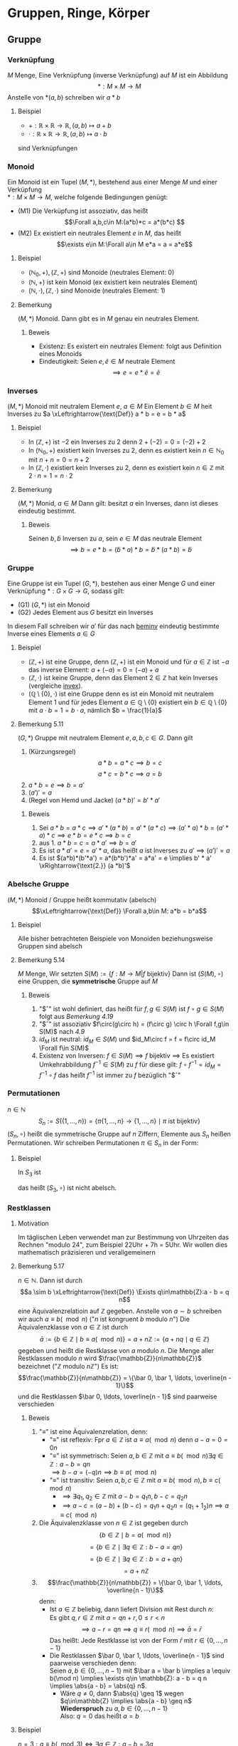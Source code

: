 * Gruppen, Ringe, Körper
** Gruppe
*** Verknüpfung
	$M$ Menge, Eine Verknüpfung (inverse Verknüpfung) auf $M$ ist ein Abbildung \[*:M\times M \to M\]
	Anstelle von $*(a,b)$ schreiben wir $a * b$
**** Beispiel
	 - $+: \mathbb{R} \times \mathbb{R} \to \mathbb{R},(a,b) \mapsto a + b$
	 - $\cdot: \mathbb{R} \times \mathbb{R} \to \mathbb{R},(a,b) \mapsto a\cdot b$
	 sind Verknüpfungen
*** Monoid
	Ein Monoid ist ein Tupel $(M,*)$, bestehend aus einer Menge $M$ und einer Verküpfung \\
	$*:M\times M \to M$, welche folgende Bedingungen genügt:
	- (M1) Die Verküpfung ist assoziativ, das heißt \[\Forall a,b,c\in M:(a*b)*c = a*(b*c) \]
	- (M2) Ex existiert ein neutrales Element $e$ in $M$, das heißt \[\exists e\in M:\Forall a\in M e*a = a = a*e\]
**** Beispiel
	 - $(\mathbb{N}_0,+), (\mathbb{Z},+)$ sind Monoide (neutrales Element: $0$)
	 - $(\mathbb{N},+)$ ist kein Monoid (ex existiert kein neutrales Element)
	 - $(\mathbb{N},\cdot),(\mathbb{Z},\cdot)$ sind Monoide (neutrales Element: $1$)
**** Bemerkung
	 $(M,*)$ Monoid. Dann gibt es in $M$ genau ein neutrales Element.
***** Beweis
	  - Existenz: Es existert ein neutrales Element: folgt aus Definition eines Monoids
	  - Eindeutigkeit: Seien $e,\tilde e \in M$ neutrale Element \[\implies e = e * \tilde e = \tilde e\]
*** Inverses
	$(M,*)$ Monoid mit neutralem Element $e$, $a\in M$
	Ein Element $b\in M$ heit Inverses zu $a \xLeftrightarrow{\text{Def}} a * b = e = b * a$
**** Beispiel
	 - In $(\mathbb{Z},+)$ ist $-2$ ein Inverses zu $2$ denn $2 + (-2) = 0 = (-2) + 2$
	 - In $(\mathbb{N}_0,+)$ existiert kein Inverses zu $2$, denn es existiert kein $n\in \mathbb{N}_0$ mit $n + n = 0 = n + 2$
	 - <<invex>> In $(\mathbb{Z},\cdot)$ existiert kein Inverses zu $2$, denn es existiert kein $n\in\mathbb{Z}$ mit $2\cdot n = 1 = n \cdot 2$
**** Bemerkung
	 <<beminv>>
	 $(M,*)$ Monid, $a\in M$ Dann gilt: besitzt $a$ ein Inverses, dann ist dieses eindeutig bestimmt.
***** Beweis
	  Seinen $b,\tilde b$ Inversen zu $a$, sein $e\in M$ das neutrale Element
	  \[\implies b = e * b = (\tilde b * a) * b = \tilde b * (a * b) = \tilde b\]
*** Gruppe
	Eine Gruppe ist ein Tupel $(G,*)$, bestehen aus einer Menge $G$ und einer Verknüpfung $*:G\times G \to G$, sodass gilt:
	- (G1) $(G,*)$ ist ein Monoid
	- (G2) Jedes Element aus $G$ besitzt ein Inverses
	In diesem Fall schreiben wir $a'$ für das nach [[beminv]] eindeutig bestimmte Inverse eines Elements $a\in G$
**** Beispiel
	 - $(\mathbb{Z},+)$ ist eine Gruppe, denn $(\mathbb{Z},+)$ ist ein Monoid und für $a\in\mathbb{Z}$ ist $-a$ das inverse Element: $a + (-a) = 0 = (-a) + a$
	 - $(\mathbb{Z},\cdot)$ ist keine Gruppe, denn das Element $2\in\mathbb{Z}$ hat kein Inverses (vergleiche [[invex]]).
	 - $(\mathbb{Q}\setminus \{0\},\cdot)$ ist eine Gruppe denn es ist ein Monoid mit neutralem Element $1$ und für jedes Element $a\in\mathbb{Q}\setminus\{0\}$ existiert ein $b\in \mathbb{Q}\setminus \{0\}$ mit $a\cdot b = 1 = b\cdot a$, nämlich $b = \frac{1}{a}$
**** Bemerkung 5.11
	 $(G,*)$ Gruppe mit neutralem Element $e,a,b,c \in G$. Dann gilt
	 1. (Kürzungsregel) \[a*b = a*c \implies b = c\] \[a*c = b * c \implies a = b\]
	 2. $a*b = e \implies b = a'$
	 3. $(a')' = a$
	 4. (Regel von Hemd und Jacke) $(a*b)' = b' * a'$
***** Beweis
	  1. Sei $a * b = a * c \implies a'*(a*b) = a'*(a*c) \implies (a'*a)*b=(a'*a)*c \implies e*b = e*c \implies b = c$
	  2. aus 1. $a*b = c = a*a' \implies b = a'$
	  3. Es ist $a*a' = e = a' * a$, das heißt $a$ ist Inverses zu $a' \implies (a')' = a$
	  4. Es ist $(a*b)*(b'*a') = a*(b*b')*a' = a*a' = e \implies b' * a' \xRightarrow{\text{2.}} (a *b)'$
*** Abelsche Gruppe
	$(M,*)$ Monoid / Gruppe heißt kommutativ (abelsch)
	\[\xLeftrightarrow{\text{Def}} \Forall a,b\in M: a*b = b*a\]
**** Beispiel
	 Alle bisher betrachteten Beispiele von Monoiden beziehungsweise Gruppen sind abelsch
**** Bemerkung 5.14
	 $M$ Menge, Wir setzten $S(M):= \{f:M\to M | f~\text{bijektiv}\}$
	 Dann ist $(S(M),\circ)$ eine Gruppen, die *symmetrische* Gruppe auf $M$
***** Beweis
	  1. "$\circ" ist wohl definiert, das heißt für $f,g\in S(M)$ ist $f\circ g \in S(M)$ folgt aus [[Bemerkung 4.19]]
	  2. "$\circ" ist assoziativ $f\circ(g\circ h) = (f\circ g) \circ h \Forall f,g\in S(M)$ nach [[4.9]]
	  3. $id_M$ ist neutral: $id_M \in S(M)$ und $id_M\circ f = f = f\circ id_M \Forall f\in S(M)$
	  4. Existenz von Inversen: $f\in S(M) \implies f$ bijektiv $\implies$ Es existiert Umkehrabbildung $f^{-1}\in S(M)$ zu $f$
		 für diese gilt: $f\circ f^{-1} = id_M = f^{-1}\circ f$ das heißt $f^{-1}$ ist immer zu $f$ bezüglich "$\circ"
*** Permutationen
	$n\in\mathbb{N}$
	\[S_n := S(\{1,\ldots,n\}) = \{\pi \{1,\ldots,n\} \to \{1,\ldots,n\} \mid \pi~\text{ist bijektiv}\}\]
	$(S_n,\circ)$ heißt die symmetrische Gruppe auf $n$ Ziffern, Elemente aus $S_n$ heißen Permutationen.
	Wir schreiben Permutationen $\pi \in S_n$ in der Form:
	\begin{equation}
	\pi =
	\begin{pmatrix}
	1 & 2 & \ldots & n \\
	\pi(1) & \pi(2) & \ldots & \pi(n)
	\end{pmatrix}
	\end{equation}
**** Beispiel
	 In $S_3$ ist
	 \begin{equation}
	 \begin{pmatrix}
	 1 & 2 & 3 \\
	 1 & 3 & 2 \\
	 \end{pmatrix}
	 \circ
	 \begin{pmatrix}
	 1 & 2 & 3 \\
	 3 & 2 & 1 \\
	 \end{pmatrix}
	 =
	 \begin{pmatrix}
	 1 & 2 & 3 \\
	 2 & 3 & 1 \\
	 \end{pmatrix}
	 \end{equation}

	 \begin{equation}
	 \begin{pmatrix}
	 1 & 2 & 3 \\
	 3 & 2 & 1 \\
	 \end{pmatrix}
	 \circ
	 \begin{pmatrix}
	 1 & 2 & 3 \\
	 1 & 3 & 2 \\
	 \end{pmatrix}
	 =
	 \begin{pmatrix}
	 1 & 2 & 3 \\
	 3 & 1 & 2 \\
	 \end{pmatrix}
	 \end{equation}
	 das heißt $(S_3,\circ)$ ist nicht abelsch.
*** Restklassen
**** Motivation
	 Im täglischen Leben verwendet man zur Bestimmung von Uhrzeiten das Rechnen "modulo $24$", zum Beispiel 22Uhr + 7h = 5Uhr. Wir wollen dies mathematisch präzisieren und verallgemeinern
**** Bemerkung 5.17
	 $n\in\mathbb{N}$. Dann ist durch \[a \sim b \xLeftrightarrow{\text{Def}} \Exists q\in\mathbb{Z}:a - b = q n\]
	 eine Äquivalenzrelatioin auf $\mathbb{Z}$ gegeben.
	 Anstelle von $a\sim b$ schreiben wir auch $a\equiv b(\mod n)$ ("$n$ ist kongruent $b$ modulo $n$")
	 Die Äquivalenzklasse von $a\in \mathbb{Z}$ ist durch
	 \[\bar a := \{b\in\mathbb{Z}\mid b\equiv a(\mod n)\} = a + n\mathbb{Z} := \{a + n q \mid q\in \mathbb{Z}\}\]
	 gegeben und heißt die Restklasse von $a$ modulo $n$.
	 Die Menge aller Restklassen modulo $n$ wird $\frac{\mathbb{Z}}{n\mathbb{Z}}$ bezeichnet ("$\mathbb{Z}$ modulo $n\mathbb{Z}$")
	 Es ist: \[\frac{\mathbb{Z}}{n\mathbb{Z}} = \{\bar 0, \bar 1, \ldots, \overline{n - 1}\}\]
	 und die Restklassen $\bar 0, \ldots, \overline{n - 1}$ sind paarweise verschieden
***** Beweis
	  1. "$\equiv$" ist eine Äquivalenzrelation, denn:
		 - "$\equiv$" ist reflexiv: Fpr $a\in\mathbb{Z}$ ist $a\equiv a(\mod n)$ denn $a - a = 0 = 0 n$
		 - "$\equiv$" ist symmetrisch: Seien $a,b\in\mathbb{Z}$ mit $a\equiv b(\mod n) \exists q\in\mathbb{Z}:a - b = q n$ \\
		   $\implies b - a = (-q) n \implies b \equiv a(\mod n)$
		 - "$\equiv$" ist transitiv: Seien $a,b,c\in\mathbb{Z}$ mit $a\equiv b(\mod n), b\equiv c(\mod n)$
		   - $\implies \exists q_1,q_2 \in\mathbb{Z}$ mit $a - b = q_1 n, b - c = q_2 n$
		   - $\implies a - c = (a - b) + (b - c) = q_1 n + q_2 n = (q_1 + 1_2) n \implies a \equiv c(\mod n)$
	  2. Die Äquivalenzklasse von $n\in\mathbb{Z}$ ist gegeben durch
		 \[\{b\in\mathbb{Z} \mid b = a(\mod n)\}\]
		 \[= \{b\in\mathbb{Z} \mid \exists q\in\mathbb{Z}:b - a = qn\}\]
		 \[= \{b\in\mathbb{Z} \mid \exists q\in\mathbb{Z}:b = a + q n\}\]
		 \[= a + n\mathbb{Z} \]
	  3. \[\frac{\mathbb{Z}}{n\mathbb{Z}} = \{\bar 0, \bar 1, \ldots, \overline{n - 1}\}\]
		 denn:
		 - Ist $a\in\mathbb{Z}$ beliebig, dann liefert Division mit Rest durch $n$: \\
		   Es gibt $q,r\in\mathbb{Z}$ mit $a = q n + r,0\leq r < n$
		   \[\implies a - r = q n \implies q \equiv r(\mod n) \implies \bar a = \bar r\]
		   Das heißt: Jede Restklasse ist von der Form $\bar r$ mit $r\in \{0,\ldots,n - 1\}$ \\
		 - Die Restklassen $\bar 0, \bar 1, \ldots, \overline{n - 1}$ sind paarweise verschieden denn: \\
		   Seien $a,b\in\{0,\ldots,n - 1\}$ mit $\bar a = \bar b \implies a \equiv b(\mod n) \implies \exists q\in \mathbb{Z}: a - b = q n \implies \abs{a - b} = \abs{q} n$.
		   - Wäre $q\neq 0$, dann $\abs{q} \geq 1$ wegen $q\in\mathbb{Z} \implies \abs{a - b} \geq n$ *Wiederspruch* zu $a,b\in\{0,\ldots,n - 1\}$ \\
			 Also: $q = 0$ das heißt $a = b$
**** Beispiel
	 $n = 3: a\equiv b (\mod 3) \iff \exists q\in\mathbb{Z}: a - b = 3 q$ \\
	 zum Beispiel: $11 \equiv 5(\mod 3)$, denn $11 - 5 = 6 = 2 \cdot 3$ \\
	 zum Beispiel: $7 \not\equiv 2(\mod 3)$, denn $7 - 2 = 5$ und es gibt kein $q\in\mathbb{Z}$ mit $5 = 3 q$
	 \[\bar 0 = \{a\in\mathbb{Z}\mid a \equiv 0 (\mod 3)\} = \{a\in\mathbb{Z} \mid  \exists q\in\mathbb{Z}: a = 3q\} = 3\mathbb{Z} = \{\ldots,-6,-3,0,3,6,\ldots\}\]
	 \[\bar 1 = \{a\in\mathbb{Z}\mid a \equiv 1 (\mod 3)\} = \{a\in\mathbb{Z} \mid  \exists q\in\mathbb{Z}: a - 1 = 3q\} = 1 + 3\mathbb{Z} = \{\ldots,-5,-2,1,4,7,\ldots\}\]
	 \[\bar 2 = \{a\in\mathbb{Z}\mid a \equiv 2 (\mod 3)\} = \{a\in\mathbb{Z} \mid  \exists q\in\mathbb{Z}: a - 2 = 3q\} = 2 + 3\mathbb{Z} = \{\ldots,-4,-1,2,5,8,\ldots\}\]
	 \[\bar 3 = \{a\in\mathbb{Z}\mid a \equiv 3 (\mod 3)\} = \{a\in\mathbb{Z} \mid  \exists q\in\mathbb{Z}: a - 3 = 3q\} = \{a\in\mathbb{Z}\mid \exists q\in\mathbb{Z}:a=3(q + 1)\}3\mathbb{Z} = \bar 0\]
	 \[\bar 4 = \bar 1,\bar 5 = \bar 2,\overline{-1} = \bar 2\]
**** Bemerkung 5.18
	 $n\in\mathbb{N}$ wir definieren eine Verküpfung (Addition) auf $\frac{\mathbb{Z}}{n\mathbb{Z}}$ wie folgt: \\
	 Für $\bar a,\bar b \in\frac{\mathbb{Z}}{n\mathbb{Z}}$ setzen wir $\bar a + \bar b = \overline{a + b}$
	 Dann gilt $(\frac{\mathbb{Z}}{n\mathbb{Z}},+)$ ist eine abelsche Gruppe
***** Beweis
	  1. Die Verknüpfung ist wohldefiniert: \\ Problem: Die Addition verweendet Vertreter von Restklassen. Es ist zum Beispiel in $\frac{\mathbb{Z}}{n\mathbb{Z}}: \bar 3 + \bar 4 = \overline{3 + 4} = \bar 7 = \bar 2$, aber man könnte auch Rechnen:
		 $\bar 3 + \bar 4 = \bar 8 + \bar 9 = \overline{8 + 9} = \overline{17} = \bar 2$ \\
		 Wir müssen nachweisen, dass die Wahl der Vertreter keinen Einfluss auf das Ergebnis hat, das heißt die Verknüfung ist "vertreter unahbhängig": \\
		 Seien $a_1,a_2 ,b_1,b_2 \in\mathbb{Z},\overline{a_1} = \overline{a_2},\overline{b_1} = \overline{b_2}$
		 \begin{align}
		 &\implies a_1 \equiv a_2(\mod n), b_1 \equiv b_2(\mod n) \\
		 &\implies\exists q_1,q_2\in\mathbb{Z}: a_1 - a_2 = q_1 n, b_1 - b_2 = q_2 n n, b_1 - b_2 = q_2 n \\
		 &\implies (a_1 + b_1) - (a_2 + b_2) = (a_1 - a_2)+ (b_1 - b_2) = q_1 n + q_2 n = (q_1 + q_2) n \\
		 &\implies a_1 + b_ 1 \equiv a_2 + b_2 (\mod n) \\
		 &\implies \overline{a_1 + b_1} = \overline{a_2 + b_2}
		 \end{align}
	  3. $(\frac{\mathbb{Z}}{n\mathbb{Z}})$ ist eine abelsche Gruppe:
		 - Assoziativgesetz: Für alle $a,b,c\in\mathbb{Z}$ ist
		   \[(\bar a + \bar b) + \bar c = \overline{a + b} + \bar c = \overline{(a + b) + c} = \overline{a + (b + c)} = \bar a + \overline{b + c} = \bar a + (\bar b + \bar c)\]
		 - $\bar 0$ ist neutrales Element, denn $\Forall a\in\mathbb{Z}:\bar 0 + \bar a = \overline{0 + a} = \bar a = \bar a + \bar 0$
		 - Für $a\in\mathbb{Z}$ inst $\overline{-a}$ das inverse Element zu $\bar a$, denn $\bar a + \overline{-a} = \overline{a + (- a)} = \bar 0 = \overline{-a} + \bar a$
		 - Kommutativgesetz: $\Forall a,b\in\mathbb{Z}:\bar a + \bar b = \overline{a + b} = \overline{b + a} = \bar b + \bar a$
***** Beispiel
	  Wir tragen die Ergebnisse der Verknüpfung "$+$" in einer Verknüpfungstafel zusamme:
	  n = 3
	  | $+$      | $\bar 0$ | $\bar 1$ | $\bar 2$ |
	  |----------+----------+----------+----------|
	  | $\bar 0$ | $\bar 0$ | $\bar 1$ | $\bar 2$ |
	  | $\bar 1$ | $\bar 1$ | $\bar 2$ | $\bar 0$ |
	  | $\bar 2$ | $\bar 2$ | $\bar 0$ | $\bar 1$ |

	  n = 4
	  | $+$      | $\bar 0$ | $\bar 1$ | $\bar 2$ | $\bar 3$ |
	  |----------+----------+----------+----------+----------|
	  | $\bar 0$ | $\bar 0$ | $\bar 1$ | $\bar 2$ | $\bar 3$ |
	  | $\bar 1$ | $\bar 1$ | $\bar 2$ | $\bar 3$ | $\bar 0$ |
	  | $\bar 2$ | $\bar 2$ | $\bar 3$ | $\bar 0$ | $\bar 1$ |
	  | $\bar 3$ | $\bar 3$ | $\bar 0$ | $\bar 1$ | $\bar 2$ |
*** Gruppenhomomorphismus
	$(G,+),(H,\oast), \varphi : G \to H$ Abbildung \\
	$\varphi$ heißt ein Gruppenhomomorphismus $\xLeftrightarrow{\text{Def}} \Forall a,b,c\in G: \varphi(a*b) = \varphi(a) \oast \varphi(b)$ \\
	$\varphi$ heißt ein Gruppenisomorphismus $\xLeftrightarrow{\text{Def}} \varphi$ ist bijektiver Gruppenhomomorphismus
**** Beispiel
	 1. $\varphi:\mathbb{Z} \to \mathbb{Z}, a\mapsto 2 a$ ist Gruppenhomomorphismus von $(\mathbb{Z},+)$ nach $(\mathbb{Z},+)$ denn:
		\[\varphi( a+ b) = 2(a + b) = 2 a + 2 b = \varphi(a) + \varphi(b) \Forall a,b\in\mathbb{Z}\]
		$\varphi$ ist aber kein Gruppenisomorphismus, denn $\varphi$ ist nicht surjektiv $(1\not\in \varphi = \varphi{\mathbb{Z}})$
	 2. $n\in\mathbb{N}$. Dann gilt $\varphi:\mathbb{Z}\to\frac{\mathbb{Z}}{n\mathbb{Z}},a\mapsto\bar a$ ist ein Gruppenhomomorphismus von $(\mathbb{Z},+)$ nach $(\frac{\mathbb{Z}}{n\mathbb{Z}}, +)$, denn
		\[\Forall a,b\in\mathbb{Z}:\varphi(a+b) = \overline{a + b} = \bar a + \bar b =\varphi(a) + \varphi(b)\]
		$\varphi$ ist kein Gruppenisomorphismus, denn $\varphi$ ist nicht injektiv ($\varphi(0) = \bar 0 = \bar n = \varphi(n)$, aber $0\neq n$)
	 3. $\varphi:\mathbb{Z}\to\mathbb{Z},a\mapsto a + 1$ ist kein Gruppenhomomorphismus von $(\mathbb{Z},+)$ nach $(\mathbb{Z},+)$, denn
		\[\varphi(2 + 6) = \varphi(8) = 9,~\text{aber}~\varphi(2)+\varphi(6) = 3 + 7 = 10\]
	 4. $\exp:\mathbb{R}\to\mathbb{R}_{\geq 0}, x\mapsto \exp{x} = e^x$ ist ein Gruppenisomorphismus von $(\mathbb{R},+)$ nach $(\mathbb{R}_{\geq 0},\cdot)$, denn:
		- \[\exp(a + b) = \exp(a)\exp(b) \Forall a,b\in\mathbb{R}\]
		- $exp$ ist bijektiv (vgl. Ana1 - Vorlesung)
**** Bemerkung 5.23
	 $(G,*),(H,\oast)$ Gruppen mit neutralen Elementen $e_G$ beziehungsweise $e_H,\varphi:G\to H$ Gruppenhomomorphismus. Dann gilt
	 1. $\varphi(e_G) = e_H$
	 2. $\Forall a\in G:\varphi(a') = \varphi(a)'$ (Hierbei ist $'$ das Inverse)
	 3. Ist \varphi Gruppenisomorphismus, dann gilt $\varphi^{-1}:H\to G$ ebenfalls Gruppenisomorphismus
	 $(G,*),(H,\oast)$ heißen isomorph $\xLeftrightarrow{\text{Def}}$ Ex existert ein Gruppenisomorphismus $\phi:G\to H$ Wir schreiben dann $(G,*) \cong (H,\oast)$
***** Beweis
	  1. Es $e_H\oast \varphi(e_G) = \varphi(e_G) = \varphi(e_G*e_G) = \varphi(e_G) \oast(e_G) \implies e_H = \varphi(e_G)$
	  2. Sei $a\in G$ Dann ist $e_H = \varphi(e_G) = \varphi(a*a') = \varphi(a)\oast(a') \implies \varphi(a') = \varphi(a)'$
	  3. $\varphi^{-1}$ ist bijektiv, noch zu zeigen: $\varphi^{-1}$ ist ein Gruppehomomorphismus, das heißt
		 \[\varphi^{-1}(c\oast d) = \varphi^{-1}(c)*\varphi^{-1}(d) \Forall c,d\in H\]
		 Seien $c,d\in H$ Weil $\varphi$ bijektiv: $\exists a,b\in G:\varphi(a) = c,\varphi(b) =d$
		 \[\implies \varphi^{-1}(c\oast d) = \varphi^{-1}(\varphi(a)*\varphi(b)) = \varphi^{-1}(\varphi(a*b)) = a*b = \varphi^{-1}(c)*\varphi^{-1}(d)\hfill\square\]
** Ring
   Ein Ring ist ein Tupel $(R,+,\cdot)$, bestehend aus einer Menge R und 2 Verknüpfungen:
   - $+:R\times R \to R,(a,b)\mapsto a + b$ \hfill genannt Addition
   - $\cdot:R\times R\to R, (a,b)\mapsto a\cdot b$ \hfill genannt Multiplikation
   welche den folgenden Bedingungen genügen
   - (R1) $(R,+)$ ist eine abelsche Gruppe
   - (R2) $(R,\cdot)$ ist ein Monoid
   - (R3) Es gelten die Distributivgeseze, das heisßt
	 \[\Forall a,b,c\in R: a\cdot(a + b) = a\cdot b + a\cdot c, (a+b)\cdot c = a\cdot c + b\cdot c\]
   Ein Ring heißt *kommutativ* $\xLeftrightarrow{\text{Def}}$ die Multiplikation ist kommutativ, das heißt $\Forall a,b\in R: a\cdot b = b\cdot a$
*** Anmerkung
	- ohne Klammerung gilt die Konvention "$\cdot$" vor "$+$", "$\cdot$" wird häufig weggelassen
	- das neutrale Element bezüglich "$+$" bezeichnen wir mit $0_R$ (Nullelement), das neutrale Element bezüglich "$\cdot$" mit $1_R$ (Einselement).
	  Das zu $a\in R$ bezüglich "$+$" inverse Element bezeichnen wir mit $-a$,
	  für $a + (-b)$ schreben wir $a - b$. Existiert zu $a\in R$ ein Inverses bezüglich "$\cdot$", so bezeichnen wir diesses mit $a^{-1}$
	- Wir schreiben häufig verkürzend "$R$ Ring" statt "$(R,+,\cdot)$ Ring"
	- In der Literatur wird gelegentlich die Forderung der Existenz eines neutralen Elements bezüglich "$\cdot$" weggelassen, "unser" Ringbegriff
	   entspricht dort dem Begriff "Ring mit Eins"
*** Beispiel
	1. $(\mathbb{Z},+,\cdot)$ ist ein kommutativer Ring
	2. Nullring $(\{0\},+,\cdot)$ mit $0 + 0 = 0, 0\cdot 0 = 0$ ist ein kummutativer Ring \\
	   (hier ist Nullelement = Einselement = 0). Wir bezeichnen den Nullring kurz mit $0$.
*** Bemerkung 6.3
	$R$ Ring. Dann gilt:
	1. $0_R\cdot a = 0_R = a\cdot 0_R\Forall a\in R$
	2. $a\cdot (-a) = - a b = (-a) \cdot b \Forall a,b\in R$
	3. Ist $R\neq 0$, dann ist $1_R\neq 0_R$
**** Beweis
	 1. $0_R + 0_R\cdot a = 0_R\cdot a = (0_R + 0_R)\cdot a = 0_R\cdot a + 0_R\cdot \xRightarrow{\text{"kürzen s. [[Bemerkung 5.11]]"}} 0_R = 0_R \cdot a$, $a\cdot 0_R = 0_R$ analog
	 2. $0_R = 0_R\cdot b = (a + (-a))\cdot b = a\cdot b + (-a) \cdot b \implies{\text{[[Bemerkung 5.11]]}} - a b = (-a)\cdot b$, $a\cdot(-b) 0 -a b$ analog
	 3. Beweis durch Kontraposition: Sei $1_R = 0_R$
		\[\implies \Forall a\in R: a = a\cdot 1_R = a\cdot 0_R = 0_R\]
		das heißt $R = 0\hfill\square$
*** Bemerkung 6.4
	$n\in\mathbb{N}$ Für $\bar a, \bar b \in\frac{\mathbb{Z}}{n\mathbb{Z}}$ setzen wir $\bar a + \bar b := \overline{a + b}, \bar a\cdot \bar b := \overline{ab}$, dann ist $(\frac{\mathbb{Z}}{n\mathbb{Z}},+,\cdot)$ ein kommutativer Ring.

	Wenn wir ab jetzt vom Ring $\frac{\mathbb{Z}}{n\mathbb{Z}}$ sprechen, dann meinen wir $(\frac{\mathbb{Z}}{n\mathbb{Z}},+,\cdot)$ mit den obigen Verknüpfungen
**** Beweis
	 1. Multiplikaiton ist wohldefiniert (das heißt "vertreterunabhängig", vergleiche [[Bemerkung 5.18]]) \\
		Sei $a_1,a_2,b_1,b_2 \in\mathbb{Z}$ mit $\overline{a_1} = \overline{a_2},\overline{b_2} = \overline{b_2}$
		\begin{align}
		&\implies a_1 \equiv a_2 (\mod n), b_1\equiv b_2 (\mod n) \\
		&\implies \exists q_1,q_2\in\mathbb{Z}:a_1 - a_2 = q_1 n, b_1 - b_2 = q_2 n \\
		&\implies a_1 b_2 - a_2 b_2 = a_1(b_1 - b_2) + b_2 (a_1 - a_2) = a_q q_2 n + b_2 q_1 n = (a_1 q_2 + b_2 q_1) n \\
		&\implies a_1 b_1 \equiv a_2 b_2 (\mod n) \\
		&\implies \overline{a_1 b_1} = \overline{a_2 b_2}
		\end{align}
	 2. Multiplikation ist assoziativ, Für $a,b,c\in\mathbb{Z}$ ist
		\[\bar a\cdot (\bar b\cdot \bar c) = \bar a \cdot \overline{a\cdot c} = \overline{a\cdot(b\cdot c)} = \overline{(a\cdot b)\cdot c} = \overline{a\cdot b} \cdot \bar c = (\bar a\cdot \bar b) \cdot \bar c\]
	 3. Existenz eines Enselements: $\Forall a\in\mathbb{Z}:\bar 1 \cdot \bar a = \overline{1\cdot a} = \bar a = \bar a\cdot \bar 1$
	 4. Multiplikation ist kommutativ:
		\[\Forall a,b\in\mathbb{Z}:\bar a\cdot \bar b = \overline{a\cdot b} = \overline{b\cdot a} = \bar b \cdot \bar a\]
	 5. $(\frac{\mathbb{Z}}{n\mathbb{Z}},+)$ ist abelsche Gruppe nach [[Bemerkung 5.18]]
	 6. Distributivgesetz:
		\begin{align}
		\bar a\cdot (\bar b + \bar c) &= \bar a \cdot \overline{b + c} \\
		&= \overline{a\cdot (b + c)} \\
		&= \overline{a\cdot b + a\cdot c} \\
		&= \overline{a\cdot b} + \overline{a\cdot c}
		&= \bar a\cdot \bar b + \bar a \cdot\bar c
		\end{align}
		$(\bar a + \bar b)\cdot \bar c = \bar a\cdot \bar c + \bar b \cdot \bar c$ folgt wegen Kommutativität der Multiplikation
**** Beispiel 6.5
	 Verknüpfungstafeln für $\frac{\mathbb{Z}}{n\mathbb{Z}}$
	 n = 3:
	 | $+$      | $\bar 0$ | $\bar 1$ | $\bar 2$ |
	 |----------+----------+----------+----------|
	 | $\bar 0$ | $\bar 0$ | $\bar 1$ | $\bar 2$ |
	 | $\bar 1$ | $\bar 1$ | $\bar 2$ | $\bar 0$ |
	 | $\bar 2$ | $\bar 2$ | $\bar 0$ | $\bar 1$ |

	 | $\cdot$  | $\bar 0$ | $\bar 1$ | $\bar 2$ |
	 |----------+----------+----------+----------|
	 | $\bar 0$ | $\bar 0$ | $\bar 0$ | $\bar 0$ |
	 | $\bar 1$ | $\bar 0$ | $\bar 1$ | $\bar 2$ |
	 | $\bar 2$ | $\bar 0$ | $\bar 2$ | $\bar 1$ |
	 n = 4:
	 | $+$      | $\bar 0$ | $\bar 1$ | $\bar 2$ | $\bar 3$ |
	 |----------+----------+----------+----------+----------|
	 | $\bar 0$ | $\bar 0$ | $\bar 1$ | $\bar 2$ | $\bar 3$ |
	 | $\bar 1$ | $\bar 1$ | $\bar 2$ | $\bar 3$ | $\bar 0$ |
	 | $\bar 2$ | $\bar 2$ | $\bar 3$ | $\bar 0$ | $\bar 1$ |
	 | $\bar 3$ | $\bar 3$ | $\bar 0$ | $\bar 1$ | $\bar 2$ |

	 | $\cdot$  | $\bar 0$ | $\bar 1$ | $\bar 2$ | $\bar 3$ |
	 |----------+----------+----------+----------+----------|
	 | $\bar 0$ | $\bar 0$ | $\bar 0$ | $\bar 0$ | $\bar 0$ |
	 | $\bar 1$ | $\bar 0$ | $\bar 1$ | $\bar 2$ | $\bar 3$ |
	 | $\bar 2$ | $\bar 0$ | $\bar 2$ | $\bar 0$ | $\bar 2$ |
	 | $\bar 3$ | $\bar 0$ | $\bar 3$ | $\bar 2$ | $\bar 1$ |

	 In $\frac{\mathbb{Z}}{n\mathbb{Z}}$ ist $\bar 2 \cdot \bar 2 = \bar 0$, aber $\bar 2\neq \bar 0$.
*** Integritätsbereich
	<<Definition 6.6>>
	ist ein kommuativer Ring $(R,+,\cdot)$ mit $R\neq 0$, in dem gilt:
	\[\Forall a,b\in R: a\cdot b = 0_R \implies a = 0_R\vee b = 0_R\]
	beziehungsweise äquivalent dazu:
	\[a\neq 0_R \wedge b\neq 0_R \implies a\cdot b \neq 0_R\]
**** Beispiel 6.7
	 - $\frac{\mathbb{Z}}{3\mathbb{Z}}$ ist ein Integritätsbereich, $\frac{\mathbb{Z}}{4\mathbb{Z}}$ ist kein Integritätsbereich, denn $\bar 2\cdot \bar 2 = \bar 0$, aber $\bar 2 \neq \bar 0$
**** Bemerkung 6.8
	 $n\in\mathbb{N}$ Dann sind äquivalent
	 1. <<6.8.1>> $\frac{\mathbb{Z}}{n\mathbb{Z}}$ ist ein Integritätsbereich
	 2. <<6.8.2>> $n$ ist eine Primzahl
***** Beweis
	  [[6.8.1]] $\implies [[6.8.2]]$ zeigen wir durch Kontraposition, das heißt $\neg$[[ 6.8.2]] $\implies$ \neg$ [[6.8.1]] \\
	  Sei $n\in\mathbb{N}$ keine Primzahl. Falls $n = 1$ dann ist $\frac{\mathbb{Z}}{n\mathbb{Z}} = \{\bar 0\}$ (Nullring), das heißt $\frac{\mathbb{Z}}{n\mathbb{Z}}$ ist kein Integritätsbereich. Seim im Folgenden $n > 1$ und keine Primzahl.
	  \begin{align}
	  &\implies \exists a,b\in\mathbb{N}:1\ <a,b<n \wedge n = a\cdot b \\
	  &\implies \bar 0 = \bar n = \overline{a b} = \bar a \cdot \bar b
	  \end{align}
	  und es ist $bar a,\bar b\neq \bar 0 \implies \frac{\mathbb{Z}}{n\mathbb{Z}}$ kein Integrationsbereich. \\
	  [[6.8.2]] $\implies$ [[6.8.1]]: Sein $n$ eine Primzahl $\implies n > 1$, insbesondere $\frac{\mathbb{Z}}{n\mathbb{Z}} \neq 0$. Seien $\bar a, \bar b \in \frac{\mathbb{Z}}{n\mathbb{Z}}$ mit $\bar a\cdot \bar b = \bar 0$
	  \[\implies \exists q\in\mathbb{Z}:a b = q n\]
	  Da $n$ Primzahl, kommt $n$ n der Primfaktorzerlengung von $a b$ als Primfaktor vor \\
	  $\implies n$ kommt in der Primfaktorzerlegung von $a$ oder $b$ als Primfaktor vor \[\implies n\mid a \vee n\mid b \implies \bar a = \bar 0 \vee \bar b = \bar 0\]
** Körper
   <<Definition 6.9>>
   Ein Körper ist ein kommutativer Ring $(K,+,\cdot)$, in dem gilt $K\neq 0$ und jedes Element $a\in K, a\neq 0$ besitzt ein Inverses in $K$ bezüglich "$\cdot$", das heißt: $\exists b\in K:a\cdot b = 1_K$. Wir setzen $K^\ast := K\setminus\{0\}$
*** Beispiel
	1. $(\mathbb{R},+,\cdot),(\mathbb{Q},+,\cdot)$ sind Körper (mit den üblichen $+,\cdot$)
	2. $\frac{\mathbb{Z}}{3\mathbb{Z}}$ ist ein Körper (betrachte Verknüpfungstafel)
	3. $\frac{\mathbb{Z}}{4\mathbb{Z}}$ ist ein kein Körper: Das Element $\bar 2$ besitzt kein Inverses bezüglich "$\cdot$"
*** Bemerkung 6.11
	\label{remark:integ_neutral}
	$K$ Körper, Dann gilt:
	1. $0_K \neq 1_K$
	2. <<6.11.2>> $K$ ist ein Integritätsbereich
	3. $(K^\ast,\cdot)$ ist eine abelsche Gruppe mit neutralem Element $1_K$
**** Beweis
	 1. folgt aus [[Bemerkung 6.3]]
	 2. $K\neq 0$ nach Definition. Seien $a,b\in K$ mit $a b = 0_K$. Falls $a\neq 0_K$ dann
		\[b = 1_K \cdot b = (a^{-1} a)\cdot b = a^{-a}(a b) = a^{-1}\cdot 0_K = 0_K\]
		Insebesondere gilt: $a = 0\vee b = 0$
	 3. $K^\ast\times K^\ast \to K^\ast$ ist wohldefiniert nach [[6.11.2]] (aus $a,b\in K^\ast$ folgt $a b\in K^\ast$) \\
		Da $(K,\cdot)$ abelscher Monoid mit neutralem Element $1_K$ ist auch $(K^\ast,\cdot)$ abelscher Monid mit neutralem Element $1_K$.
		Nach [[Definition 6.9]] besitzt jedes Element $a\in K^\ast$ ein Inverses $b\in K$ mit $a b = 1_K$ Wegen $0_K \neq 1_K$ ist $b\neq 0_K$ (sonst $a b = a\cdot 0_K = 0_K \neq 1_K$), das heißt $b\in K^\ast\hfill\square$
*** Bemerkung 6.12
	$R$ Integritätsbereich, der nur endlich viele Elemente hat. Dann ist $R$ ein Körper.
**** Beweis
	 $R$ Integritätsbereich $\implies R\neq 0$ \\
	 Noch zu zeigen: $a\in R\setminus\{0_R\} \implies \exists b\in R: a b = 1_R$
	 Sei $a\in R\setminus\{0_R\}$. Wir betrachten die Abbildung $\varphi_a: R\to R,x\mapsto a x$
	 1. Behauptung: $\varphi_a$ ist injektiv, denn:
		\begin{align}
		\intertext{Seien $x,y\in R$ mit}
		\varphi_a(x) =\varphi_a(y) \implies a x = a y \implies a x + (-(a y)) = 0_R \\
		\intertext{Mit [[Bemerkung 6.3]] folgt:}
		\implies a x + a(-a) = -R \implies a(x - y) = 0_R  \\
		\intertext{Aus $R$ Integrationsbereich und $a\neq 0$ folgt:}
		x - y = 0 \implies x = y
		\end{align}
	 2. Da $R$ endlich ist und $\varphi_a$ inejktiv ist, ist $\varphi_a$ nach [[Bemerkung 4.19]] surjektiv
		\[\implies  \exists b\in R: \varphi_a(b) = 1_R \implies a b = 1_R\]
*** Folgerung 6.13
	$n\in\mathbb{N}$ Dann sind äquivalent
	1. <<6.13.1>> $\frac{\mathbb{Z}}{n\mathbb{Z}}$ ist ein Körper
	2. <<6.13.2>> $n$ ist eine Primzahl
**** Beweis
	 [[6.13.1]] $\implies$ [[6.13.2]] durch Kontraposition: $\neq$ [[6.13.2]] $\implies \neg$ [[6.13.1]] \\
	 Sei $n$ keine Primzahl $\implies \frac{\mathbb{Z}}{n\mathbb{Z}}$ kein Integritätsbereich $\implies \frac{\mathbb{Z}}{n\mathbb{Z}}$ kein Körper \\
	 [[6.13.2]] $\implies$ [[6.13.1]] Sei $n$ eine Primzahl $\implies \frac{\mathbb{Z}}{n\mathbb{Z}}$ Integritätsbereich, der nur endlich viele Elemente hat $\implies \frac{\mathbb{Z}}{n\mathbb{Z}}$ Körper
**** Notation
	 $p$ Primzahl. Man nennt $\mathbb{F}_P := \frac{\mathbb{Z}}{p\mathbb{Z}}$ auch den endlichen Körper mit $p$ Elemente
*** Definition 6.14
	$R$ Ring
	\[\cha(R):=\begin{cases} 0 & \sum_{k = 1}^n 1_R \neq 0 \Forall n\in\mathbb{N} \\ \min\{n\in\mathbb{N}\mid \sum_{k = 1}^n 1_R = 0_R\} & \text{sonst}\end{cases}\]
	heißt die Charakteristik von $R$
	\begin{ex} \mbox{}
	\begin{enumerate}
	\item $\cha(\mathbb{Z}) = \cha(\mathbb{Q}) = \cha(\mathbb{R}) = 0$
	\item $\cha(\frac{\mathbb{Z}}{n\mathbb{Z}}) = n$, denn $\sum_{k = 1}^n \bar 1 = \bar n = \bar 0$ und $\sum_{k = 1}^m \bar 1 = \bar m \neq \bar 0$ für $m\in\{1,\ldots,n - 1\}$
	\end{enumerate}
	\end{ex}
	\begin{remark}
	\label{remark:cha_prim}
	$R$ Integritätsbereich. Dann ist $\cha(R) = 0$ oder $\cha(R)$ ist eine Primzahl
	\end{remark}
	\begin{proof}
	Beweis durch Widerspruch. Annahme: $\cha(R) \neq 0$ und $\cha(R)$ ist keine Primzahl. \\
	Da $R$ Integritätsbereich ist ist $1_R \neq 0_R$ also $\cha(R) \neq 1$
	\begin{align*}
	&\implies \exists a,b\in\mathbb{N}, 1 < a,b < \cha(R): \cha(R) = a b \\
	&\implies 0_R = \sum_{k = 1}^{\cha(R)} 1_R = \sum_{k = 1}^a 1_R \cdot \sum_{k = 1}^b 1_R \\
	&\xRightarrow{R~\text{Integritätsbereich}} \sum_{k = 1}^a 1_R = 0_R \vee \sum_{k = 1}^b = 0_R \\
	&\implies \cha(R) \leq a \vee \cha(R)\leq b \lightning~\text{zu}~ a,b < \cha(R) \tag*{\qedhere}
	\end{align*}
	\end{proof}
	\begin{remark}
	$K$ Körper, dann ist $\cha(K) = 0$ oder $\cha(K)$ ist Primzahl.
	\end{remark}
	\begin{proof}
	Folgt aus \ref{remark:cha_prim} und \ref{remark:integ_neutral}
	\end{proof}
	\begin{ex}
	$p$ Primzahl, dann ist $\cha(\mathbb{F_p}) = p$
	\end{ex}
